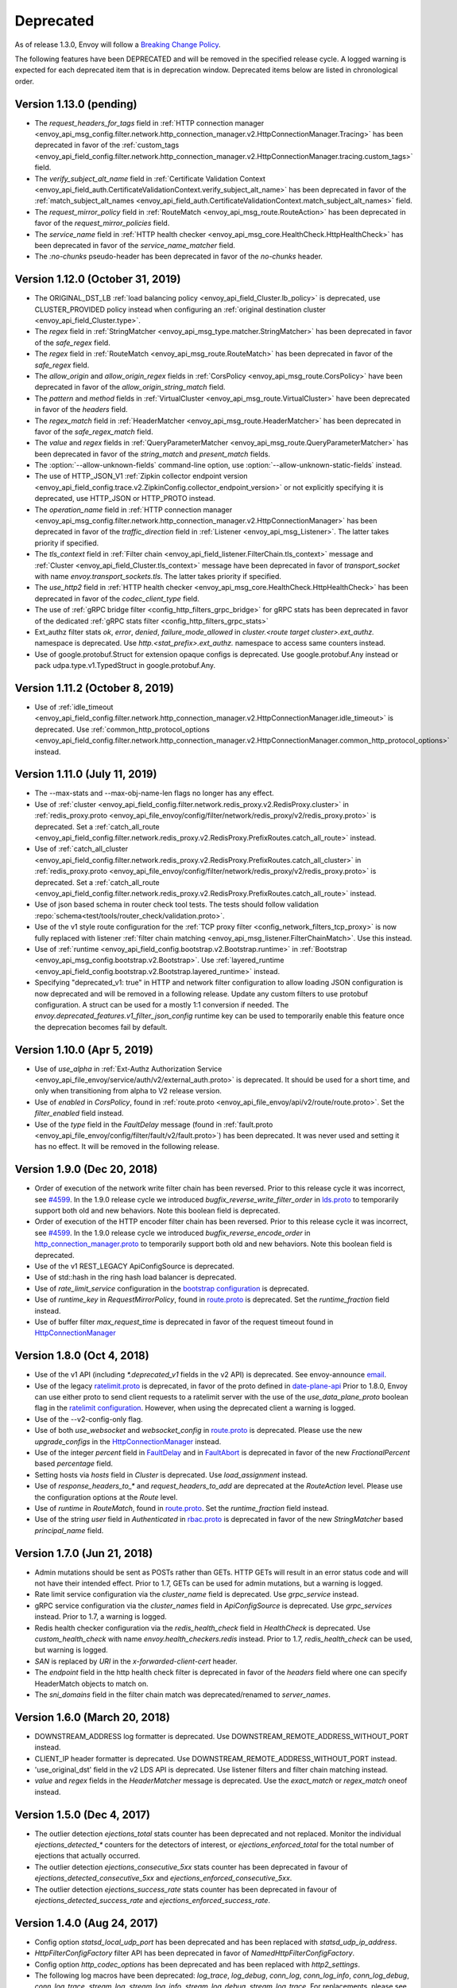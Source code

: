 .. _deprecated:

Deprecated
----------

As of release 1.3.0, Envoy will follow a
`Breaking Change Policy <https://github.com/envoyproxy/envoy/blob/master//CONTRIBUTING.md#breaking-change-policy>`_.

The following features have been DEPRECATED and will be removed in the specified release cycle.
A logged warning is expected for each deprecated item that is in deprecation window.
Deprecated items below are listed in chronological order.

Version 1.13.0 (pending)
========================
* The `request_headers_for_tags` field in :ref:`HTTP connection manager
  <envoy_api_msg_config.filter.network.http_connection_manager.v2.HttpConnectionManager.Tracing>`
  has been deprecated in favor of the :ref:`custom_tags
  <envoy_api_field_config.filter.network.http_connection_manager.v2.HttpConnectionManager.tracing.custom_tags>` field.
* The `verify_subject_alt_name` field in :ref:`Certificate Validation Context
  <envoy_api_field_auth.CertificateValidationContext.verify_subject_alt_name>`
  has been deprecated in favor of the :ref:`match_subject_alt_names
  <envoy_api_field_auth.CertificateValidationContext.match_subject_alt_names>` field.
* The `request_mirror_policy` field in :ref:`RouteMatch <envoy_api_msg_route.RouteAction>` has been deprecated in
  favor of the `request_mirror_policies` field.
* The `service_name` field in
  :ref:`HTTP health checker <envoy_api_msg_core.HealthCheck.HttpHealthCheck>` has been deprecated in
  favor of the `service_name_matcher` field.
* The `:no-chunks` pseudo-header has been deprecated in favor of the `no-chunks` header.

Version 1.12.0 (October 31, 2019)
=================================
* The ORIGINAL_DST_LB :ref:`load balancing policy <envoy_api_field_Cluster.lb_policy>` is
  deprecated, use CLUSTER_PROVIDED policy instead when configuring an :ref:`original destination
  cluster <envoy_api_field_Cluster.type>`.
* The `regex` field in :ref:`StringMatcher <envoy_api_msg_type.matcher.StringMatcher>` has been
  deprecated in favor of the `safe_regex` field.
* The `regex` field in :ref:`RouteMatch <envoy_api_msg_route.RouteMatch>` has been
  deprecated in favor of the `safe_regex` field.
* The `allow_origin` and `allow_origin_regex` fields in :ref:`CorsPolicy
  <envoy_api_msg_route.CorsPolicy>` have been deprecated in favor of the
  `allow_origin_string_match` field.
* The `pattern` and `method` fields in :ref:`VirtualCluster <envoy_api_msg_route.VirtualCluster>`
  have been deprecated in favor of the `headers` field.
* The `regex_match` field in :ref:`HeaderMatcher <envoy_api_msg_route.HeaderMatcher>` has been
  deprecated in favor of the `safe_regex_match` field.
* The `value` and `regex` fields in :ref:`QueryParameterMatcher
  <envoy_api_msg_route.QueryParameterMatcher>` has been deprecated in favor of the `string_match`
  and `present_match` fields.
* The :option:`--allow-unknown-fields` command-line option,
  use :option:`--allow-unknown-static-fields` instead.
* The use of HTTP_JSON_V1 :ref:`Zipkin collector endpoint version
  <envoy_api_field_config.trace.v2.ZipkinConfig.collector_endpoint_version>` or not explicitly
  specifying it is deprecated, use HTTP_JSON or HTTP_PROTO instead.
* The `operation_name` field in :ref:`HTTP connection manager
  <envoy_api_msg_config.filter.network.http_connection_manager.v2.HttpConnectionManager>`
  has been deprecated in favor of the `traffic_direction` field in
  :ref:`Listener <envoy_api_msg_Listener>`. The latter takes priority if
  specified.
* The `tls_context` field in :ref:`Filter chain <envoy_api_field_listener.FilterChain.tls_context>` message
  and :ref:`Cluster <envoy_api_field_Cluster.tls_context>` message have been deprecated in favor of
  `transport_socket` with name `envoy.transport_sockets.tls`. The latter takes priority if specified.
* The `use_http2` field in
  :ref:`HTTP health checker <envoy_api_msg_core.HealthCheck.HttpHealthCheck>` has been deprecated in
  favor of the `codec_client_type` field.
* The use of :ref:`gRPC bridge filter <config_http_filters_grpc_bridge>` for
  gRPC stats has been deprecated in favor of the dedicated :ref:`gRPC stats
  filter <config_http_filters_grpc_stats>`
* Ext_authz filter stats `ok`, `error`, `denied`, `failure_mode_allowed` in
  *cluster.<route target cluster>.ext_authz.* namespace is deprecated.
  Use *http.<stat_prefix>.ext_authz.* namespace to access same counters instead.
* Use of google.protobuf.Struct for extension opaque configs is deprecated. Use google.protobuf.Any instead or pack
  udpa.type.v1.TypedStruct in google.protobuf.Any.

Version 1.11.2 (October 8, 2019)
================================
* Use of :ref:`idle_timeout
  <envoy_api_field_config.filter.network.http_connection_manager.v2.HttpConnectionManager.idle_timeout>`
  is deprecated. Use :ref:`common_http_protocol_options
  <envoy_api_field_config.filter.network.http_connection_manager.v2.HttpConnectionManager.common_http_protocol_options>`
  instead.

Version 1.11.0 (July 11, 2019)
==============================
* The --max-stats and --max-obj-name-len flags no longer has any effect.
* Use of :ref:`cluster <envoy_api_field_config.filter.network.redis_proxy.v2.RedisProxy.cluster>` in :ref:`redis_proxy.proto <envoy_api_file_envoy/config/filter/network/redis_proxy/v2/redis_proxy.proto>` is deprecated. Set a :ref:`catch_all_route <envoy_api_field_config.filter.network.redis_proxy.v2.RedisProxy.PrefixRoutes.catch_all_route>` instead.
* Use of :ref:`catch_all_cluster <envoy_api_field_config.filter.network.redis_proxy.v2.RedisProxy.PrefixRoutes.catch_all_cluster>` in :ref:`redis_proxy.proto <envoy_api_file_envoy/config/filter/network/redis_proxy/v2/redis_proxy.proto>` is deprecated. Set a :ref:`catch_all_route <envoy_api_field_config.filter.network.redis_proxy.v2.RedisProxy.PrefixRoutes.catch_all_route>` instead.
* Use of json based schema in router check tool tests. The tests should follow validation :repo:`schema<test/tools/router_check/validation.proto>`.
* Use of the v1 style route configuration for the :ref:`TCP proxy filter <config_network_filters_tcp_proxy>`
  is now fully replaced with listener :ref:`filter chain matching <envoy_api_msg_listener.FilterChainMatch>`.
  Use this instead.
* Use of :ref:`runtime <envoy_api_field_config.bootstrap.v2.Bootstrap.runtime>` in :ref:`Bootstrap
  <envoy_api_msg_config.bootstrap.v2.Bootstrap>`. Use :ref:`layered_runtime
  <envoy_api_field_config.bootstrap.v2.Bootstrap.layered_runtime>` instead.
* Specifying "deprecated_v1: true" in HTTP and network filter configuration to allow loading JSON
  configuration is now deprecated and will be removed in a following release. Update any custom
  filters to use protobuf configuration. A struct can be used for a mostly 1:1 conversion if needed.
  The `envoy.deprecated_features.v1_filter_json_config` runtime key can be used to temporarily
  enable this feature once the deprecation becomes fail by default.

Version 1.10.0 (Apr 5, 2019)
============================
* Use of `use_alpha` in :ref:`Ext-Authz Authorization Service <envoy_api_file_envoy/service/auth/v2/external_auth.proto>` is deprecated. It should be used for a short time, and only when transitioning from alpha to V2 release version.
* Use of `enabled` in `CorsPolicy`, found in
  :ref:`route.proto <envoy_api_file_envoy/api/v2/route/route.proto>`.
  Set the `filter_enabled` field instead.
* Use of the `type` field in the `FaultDelay` message (found in
  :ref:`fault.proto <envoy_api_file_envoy/config/filter/fault/v2/fault.proto>`)
  has been deprecated. It was never used and setting it has no effect. It will be removed in the
  following release.

Version 1.9.0 (Dec 20, 2018)
============================
* Order of execution of the network write filter chain has been reversed. Prior to this release cycle it was incorrect, see `#4599 <https://github.com/envoyproxy/envoy/issues/4599>`_. In the 1.9.0 release cycle we introduced `bugfix_reverse_write_filter_order` in `lds.proto <https://github.com/envoyproxy/envoy/blob/master/api/envoy/api/v2/lds.proto>`_ to temporarily support both old and new behaviors. Note this boolean field is deprecated.
* Order of execution of the HTTP encoder filter chain has been reversed. Prior to this release cycle it was incorrect, see `#4599 <https://github.com/envoyproxy/envoy/issues/4599>`_. In the 1.9.0 release cycle we introduced `bugfix_reverse_encode_order` in `http_connection_manager.proto <https://github.com/envoyproxy/envoy/blob/master/api/envoy/config/filter/network/http_connection_manager/v2/http_connection_manager.proto>`_ to temporarily support both old and new behaviors. Note this boolean field is deprecated.
* Use of the v1 REST_LEGACY ApiConfigSource is deprecated.
* Use of std::hash in the ring hash load balancer is deprecated.
* Use of `rate_limit_service` configuration in the `bootstrap configuration <https://github.com/envoyproxy/envoy/blob/master/api/envoy/config/bootstrap/v2/bootstrap.proto>`_ is deprecated.
* Use of `runtime_key` in `RequestMirrorPolicy`, found in
  `route.proto <https://github.com/envoyproxy/envoy/blob/master/api/envoy/api/v2/route/route.proto>`_
  is deprecated. Set the `runtime_fraction` field instead.
* Use of buffer filter `max_request_time` is deprecated in favor of the request timeout found in `HttpConnectionManager <https://github.com/envoyproxy/envoy/blob/master/api/envoy/config/filter/network/http_connection_manager/v2/http_connection_manager.proto>`_

Version 1.8.0 (Oct 4, 2018)
==============================
* Use of the v1 API (including `*.deprecated_v1` fields in the v2 API) is deprecated.
  See envoy-announce `email <https://groups.google.com/forum/#!topic/envoy-announce/oPnYMZw8H4U>`_.
* Use of the legacy
  `ratelimit.proto <https://github.com/envoyproxy/envoy/blob/b0a518d064c8255e0e20557a8f909b6ff457558f/source/common/ratelimit/ratelimit.proto>`_
  is deprecated, in favor of the proto defined in
  `date-plane-api <https://github.com/envoyproxy/envoy/blob/master/api/envoy/service/ratelimit/v2/rls.proto>`_
  Prior to 1.8.0, Envoy can use either proto to send client requests to a ratelimit server with the use of the
  `use_data_plane_proto` boolean flag in the `ratelimit configuration <https://github.com/envoyproxy/envoy/blob/master/api/envoy/config/ratelimit/v2/rls.proto>`_.
  However, when using the deprecated client a warning is logged.
* Use of the --v2-config-only flag.
* Use of both `use_websocket` and `websocket_config` in
  `route.proto <https://github.com/envoyproxy/envoy/blob/master/api/envoy/api/v2/route/route.proto>`_
  is deprecated. Please use the new `upgrade_configs` in the
  `HttpConnectionManager <https://github.com/envoyproxy/envoy/blob/master/api/envoy/config/filter/network/http_connection_manager/v2/http_connection_manager.proto>`_
  instead.
* Use of the integer `percent` field in `FaultDelay <https://github.com/envoyproxy/envoy/blob/master/api/envoy/config/filter/fault/v2/fault.proto>`_
  and in `FaultAbort <https://github.com/envoyproxy/envoy/blob/master/api/envoy/config/filter/http/fault/v2/fault.proto>`_ is deprecated in favor
  of the new `FractionalPercent` based `percentage` field.
* Setting hosts via `hosts` field in `Cluster` is deprecated. Use `load_assignment` instead.
* Use of `response_headers_to_*` and `request_headers_to_add` are deprecated at the `RouteAction`
  level. Please use the configuration options at the `Route` level.
* Use of `runtime` in `RouteMatch`, found in
  `route.proto <https://github.com/envoyproxy/envoy/blob/master/api/envoy/api/v2/route/route.proto>`_.
  Set the `runtime_fraction` field instead.
* Use of the string `user` field in `Authenticated` in `rbac.proto <https://github.com/envoyproxy/envoy/blob/master/api/envoy/config/rbac/v2alpha/rbac.proto>`_
  is deprecated in favor of the new `StringMatcher` based `principal_name` field.

Version 1.7.0 (Jun 21, 2018)
===============================
* Admin mutations should be sent as POSTs rather than GETs. HTTP GETs will result in an error
  status code and will not have their intended effect. Prior to 1.7, GETs can be used for
  admin mutations, but a warning is logged.
* Rate limit service configuration via the `cluster_name` field is deprecated. Use `grpc_service`
  instead.
* gRPC service configuration via the `cluster_names` field in `ApiConfigSource` is deprecated. Use
  `grpc_services` instead. Prior to 1.7, a warning is logged.
* Redis health checker configuration via the `redis_health_check` field in `HealthCheck` is
  deprecated. Use `custom_health_check` with name `envoy.health_checkers.redis` instead. Prior
  to 1.7, `redis_health_check` can be used, but warning is logged.
* `SAN` is replaced by `URI` in the `x-forwarded-client-cert` header.
* The `endpoint` field in the http health check filter is deprecated in favor of the `headers`
  field where one can specify HeaderMatch objects to match on.
* The `sni_domains` field in the filter chain match was deprecated/renamed to `server_names`.

Version 1.6.0 (March 20, 2018)
=================================
* DOWNSTREAM_ADDRESS log formatter is deprecated. Use DOWNSTREAM_REMOTE_ADDRESS_WITHOUT_PORT
  instead.
* CLIENT_IP header formatter is deprecated. Use DOWNSTREAM_REMOTE_ADDRESS_WITHOUT_PORT instead.
* 'use_original_dst' field in the v2 LDS API is deprecated. Use listener filters and filter chain
  matching instead.
* `value` and `regex` fields in the `HeaderMatcher` message is deprecated. Use the `exact_match`
  or `regex_match` oneof instead.

Version 1.5.0 (Dec 4, 2017)
==============================
* The outlier detection `ejections_total` stats counter has been deprecated and not replaced. Monitor
  the individual `ejections_detected_*` counters for the detectors of interest, or
  `ejections_enforced_total` for the total number of ejections that actually occurred.
* The outlier detection `ejections_consecutive_5xx` stats counter has been deprecated in favour of
  `ejections_detected_consecutive_5xx` and `ejections_enforced_consecutive_5xx`.
* The outlier detection `ejections_success_rate` stats counter has been deprecated in favour of
  `ejections_detected_success_rate` and `ejections_enforced_success_rate`.

Version 1.4.0 (Aug 24, 2017)
============================
* Config option `statsd_local_udp_port` has been deprecated and has been replaced with
  `statsd_udp_ip_address`.
* `HttpFilterConfigFactory` filter API has been deprecated in favor of `NamedHttpFilterConfigFactory`.
* Config option `http_codec_options` has been deprecated and has been replaced with `http2_settings`.
* The following log macros have been deprecated: `log_trace`, `log_debug`, `conn_log`,
  `conn_log_info`, `conn_log_debug`, `conn_log_trace`, `stream_log`, `stream_log_info`,
  `stream_log_debug`, `stream_log_trace`. For replacements, please see
  `logger.h <https://github.com/envoyproxy/envoy/blob/master/source/common/common/logger.h>`_.
* The connectionId() and ssl() callbacks of StreamFilterCallbacks have been deprecated and
  replaced with a more general connection() callback, which, when not returning a nullptr, can be
  used to get the connection id and SSL connection from the returned Connection object pointer.
* The protobuf stub gRPC support via `Grpc::RpcChannelImpl` is now replaced with `Grpc::AsyncClientImpl`.
  This no longer uses `protoc` generated stubs but instead utilizes C++ template generation of the
  RPC stubs. `Grpc::AsyncClientImpl` supports streaming, in addition to the previous unary, RPCs.
* The direction of network and HTTP filters in the configuration will be ignored from 1.4.0 and
  later removed from the configuration in the v2 APIs. Filter direction is now implied at the C++ type
  level. The `type()` methods on the `NamedNetworkFilterConfigFactory` and
  `NamedHttpFilterConfigFactory` interfaces have been removed to reflect this.
